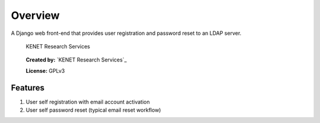 Overview
========

A Django web front-end that provides user registration and password
reset to an LDAP server.

.. figure:: https://www.kenet.or.ke/sites/default/files/kenelogomedium.png
   :alt: KENET Research Services

   KENET Research Services

..

   **Created by:** `KENET Research Services`_

   **License:** GPLv3

Features
--------

1. User self registration with email account activation
2. User self password reset (typical email reset workflow)